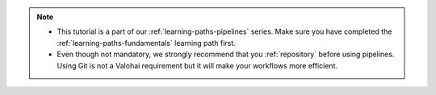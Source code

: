 .. admonition:: Note
    :class: seealso

    * This tutorial is a part of our :ref:`learning-paths-pipelines` series. Make sure you have completed the :ref:`learning-paths-fundamentals` learning path first. 
    * Even though not mandatory, we strongly recommend that you :ref:`repository` before using pipelines. Using Git is not a Valohai requirement but it will make your workflows more efficient.  

